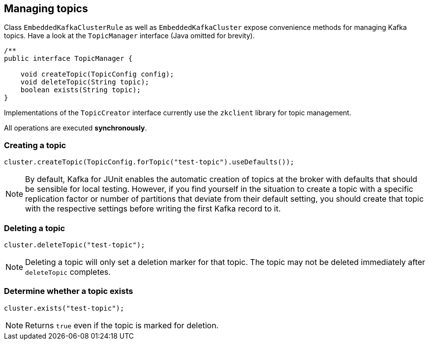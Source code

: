 [[section:managing-topics]]

== Managing topics

Class `EmbeddedKafkaClusterRule` as well as `EmbeddedKafkaCluster` expose convenience methods for managing Kafka topics. Have a look at the `TopicManager` interface (Java omitted for brevity).

```java
/**
public interface TopicManager {

    void createTopic(TopicConfig config);
    void deleteTopic(String topic);
    boolean exists(String topic);
}
```

Implementations of the `TopicCreator` interface currently use the `zkclient` library for topic management.

All operations are executed *synchronously*.

=== Creating a topic

```java
cluster.createTopic(TopicConfig.forTopic("test-topic").useDefaults());
```

NOTE: By default, Kafka for JUnit enables the automatic creation of topics at the broker with defaults that should be sensible for local testing. However, if you find yourself in the situation to create a topic with a specific replication factor or number of partitions that deviate from their default setting, you should create that topic with the respective settings before writing the first Kafka record to it.

=== Deleting a topic

```java
cluster.deleteTopic("test-topic");
```

NOTE: Deleting a topic will only set a deletion marker for that topic. The topic may not be deleted immediately after `deleteTopic` completes.

=== Determine whether a topic exists

```java
cluster.exists("test-topic");
```

NOTE: Returns `true` even if the topic is marked for deletion.